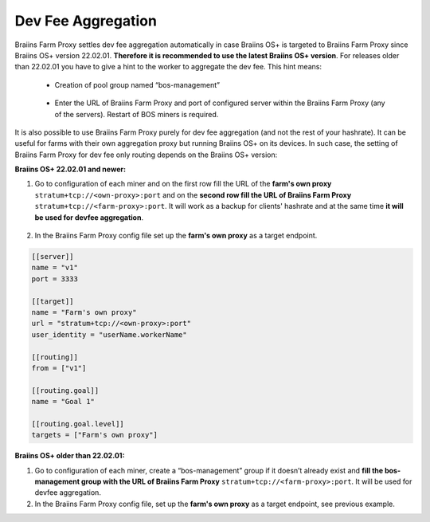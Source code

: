 
.. raw:: html

    <script>
      window.fwSettings={
      'widget_id':77000003511
      };
      !function(){if("function"!=typeof window.FreshworksWidget){var n=function(){n.q.push(arguments)};n.q=[],window.FreshworksWidget=n}}()
    </script>
    <script type='text/javascript' src='https://euc-widget.freshworks.com/widgets/77000003511.js' async defer></script>

###################
Dev Fee Aggregation
###################

.. contents::
  :local:
  :depth: 2

Braiins Farm Proxy settles dev fee aggregation automatically in case Braiins OS+ is targeted to Braiins Farm Proxy since Braiins OS+ version 22.02.01. **Therefore it is recommended to use the latest Braiins OS+ version**. For releases older than 22.02.01 you have to give a hint to the worker to aggregate the dev fee. This hint means:

 * Creation of pool group named “bos-management”

  .. |pic3| image:: ../_static/bos_management.png
      :width: 100%
      :alt: BOS Management

  |pic3|

 * Enter the URL of Braiins Farm Proxy and port of configured server within the Braiins Farm Proxy (any of the servers). Restart of BOS miners is required.

  .. |pic4| image:: ../_static/pool_groups.png
      :width: 100%
      :alt: Pool Groups

  |pic4|

It is also possible to use Braiins Farm Proxy purely for dev fee aggregation (and not the rest of your hashrate). It can be useful for farms with their own aggregation proxy but running Braiins OS+ on its devices. In such case, the setting of Braiins Farm Proxy for dev fee only routing depends on the Braiins OS+ version:

**Braiins OS+ 22.02.01 and newer:**

1. Go to configuration of each miner and on the first row fill the URL of the **farm's own proxy** ``stratum+tcp://<own-proxy>:port`` and on the **second row fill the URL of Braiins Farm Proxy** ``stratum+tcp://<farm-proxy>:port``. It will work as a backup for clients' hashrate and at the same time **it will be used for devfee aggregation**.
   
  .. |pic5| image:: ../_static/devfee_aggregation.png
      :width: 100%
      :alt: Devfee Aggregation

  |pic5|

2. In the Braiins Farm Proxy config file set up the **farm's own proxy** as a target endpoint.

.. code-block:: shell

      [[server]]
      name = "v1"
      port = 3333

      [[target]]
      name = "Farm's own proxy"
      url = "stratum+tcp://<own-proxy>:port"
      user_identity = "userName.workerName"

      [[routing]]
      from = ["v1"]

      [[routing.goal]]
      name = "Goal 1"

      [[routing.goal.level]]
      targets = ["Farm's own proxy"]

**Braiins OS+ older than 22.02.01:**

1. Go to configuration of each miner, create a “bos-management” group if it doesn’t already exist and **fill the bos-management group with the URL of Braiins Farm Proxy** ``stratum+tcp://<farm-proxy>:port``. It will be used for devfee aggregation.

2. In the Braiins Farm Proxy config file, set up the **farm's own proxy** as a target endpoint, see previous example.
